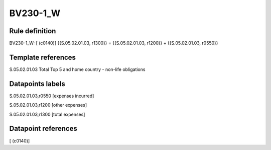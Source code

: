 =========
BV230-1_W
=========

Rule definition
---------------

BV230-1_W: [ (c0140)] {{S.05.02.01.03, r1300}} = {{S.05.02.01.03, r1200}} + {{S.05.02.01.03, r0550}}


Template references
-------------------

S.05.02.01.03 Total Top 5 and home country - non-life obligations


Datapoints labels
-----------------

S.05.02.01.03,r0550 [expenses incurred]

S.05.02.01.03,r1200 [other expenses]

S.05.02.01.03,r1300 [total expenses]



Datapoint references
--------------------

[ (c0140)]